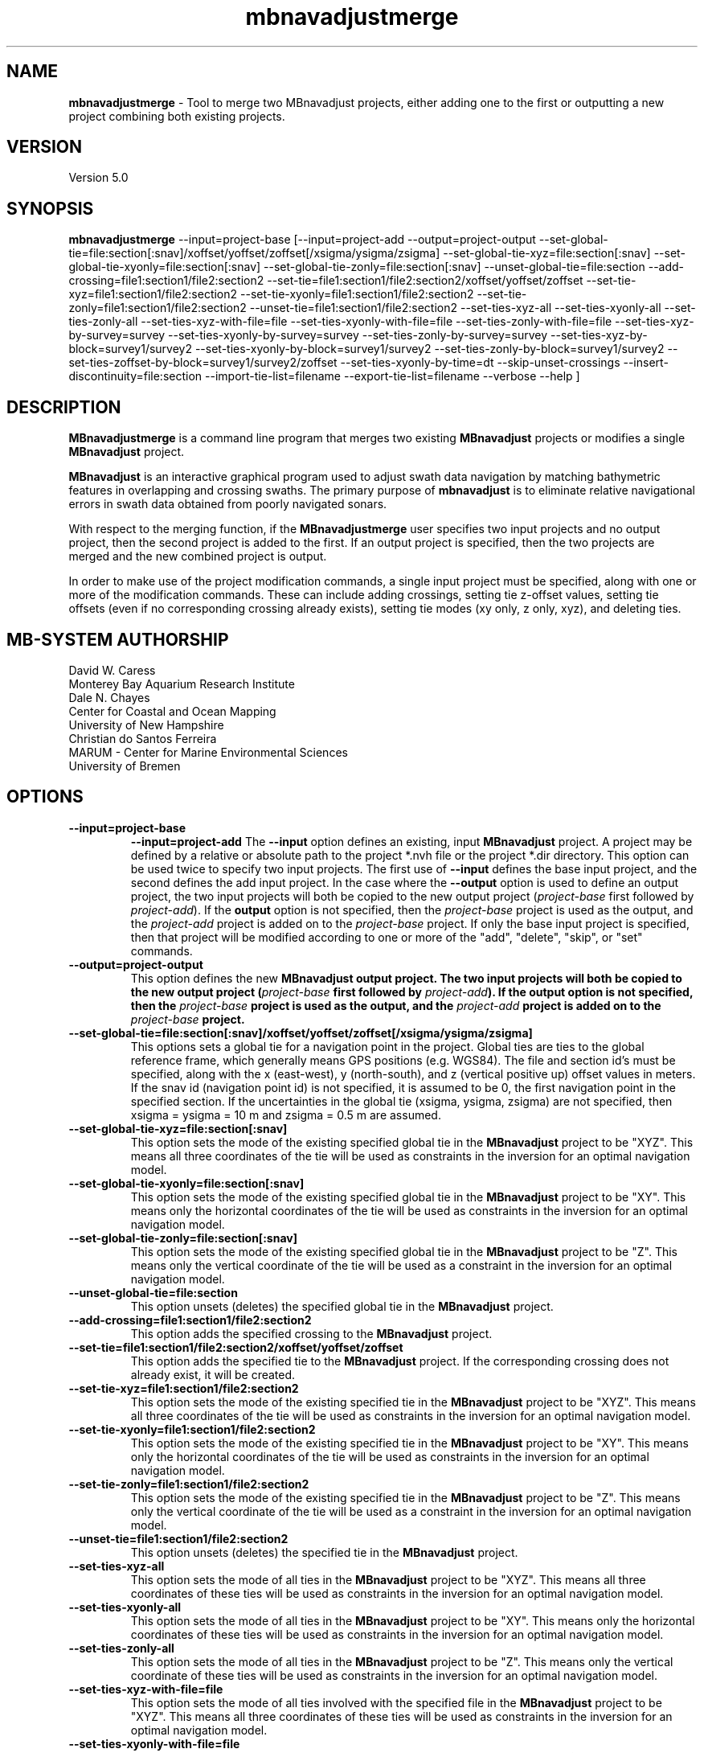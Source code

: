 .TH mbnavadjustmerge 1 "21 April 2016" "MB-System 5.0" "MB-System 5.0"
.SH NAME
\fBmbnavadjustmerge\fP \- Tool to merge two MBnavadjust projects,
either adding one to the first or outputting a new project combining
both existing projects.

.SH VERSION
Version 5.0

.SH SYNOPSIS
\fBmbnavadjustmerge\fP --input=project-base
[--input=project-add --output=project-output
--set-global-tie=file:section[:snav]/xoffset/yoffset/zoffset[/xsigma/ysigma/zsigma]
--set-global-tie-xyz=file:section[:snav]
--set-global-tie-xyonly=file:section[:snav]
--set-global-tie-zonly=file:section[:snav]
--unset-global-tie=file:section
--add-crossing=file1:section1/file2:section2
--set-tie=file1:section1/file2:section2/xoffset/yoffset/zoffset
--set-tie-xyz=file1:section1/file2:section2
--set-tie-xyonly=file1:section1/file2:section2
--set-tie-zonly=file1:section1/file2:section2
--unset-tie=file1:section1/file2:section2
--set-ties-xyz-all
--set-ties-xyonly-all
--set-ties-zonly-all
--set-ties-xyz-with-file=file
--set-ties-xyonly-with-file=file
--set-ties-zonly-with-file=file
--set-ties-xyz-by-survey=survey
--set-ties-xyonly-by-survey=survey
--set-ties-zonly-by-survey=survey
--set-ties-xyz-by-block=survey1/survey2
--set-ties-xyonly-by-block=survey1/survey2
--set-ties-zonly-by-block=survey1/survey2
--set-ties-zoffset-by-block=survey1/survey2/zoffset
--set-ties-xyonly-by-time=dt
--skip-unset-crossings
--insert-discontinuity=file:section
--import-tie-list=filename
--export-tie-list=filename
--verbose --help ]

.SH DESCRIPTION
\fBMBnavadjustmerge\fP is a command line program that merges two
existing \fBMBnavadjust\fP projects or modifies a single
\fBMBnavadjust\fP project.

\fBMBnavadjust\fP is an interactive graphical program used to
adjust swath data navigation by matching bathymetric features
in overlapping and crossing swaths. The primary purpose of
\fBmbnavadjust\fP is to eliminate relative navigational errors in swath
data obtained from poorly navigated sonars.

With respect to the merging function, if the \fBMBnavadjustmerge\fP
user specifies two input projects and no output project, then the
second project is added to the first. If an output project is specified, then the
two projects are merged and the new combined project is output.

In order to make use of the project modification commands, a
single input project must be specified, along with one or more
of the modification commands. These can include adding crossings,
setting tie z-offset values, setting tie offsets (even if no
corresponding crossing already exists), setting tie modes
(xy only, z only, xyz),  and deleting ties.

.SH MB-SYSTEM AUTHORSHIP
David W. Caress
.br
  Monterey Bay Aquarium Research Institute
.br
Dale N. Chayes
.br
  Center for Coastal and Ocean Mapping
.br
  University of New Hampshire
.br
Christian do Santos Ferreira
.br
  MARUM - Center for Marine Environmental Sciences
.br
  University of Bremen

.SH OPTIONS
.TP
.B \--input=project-base
.B \--input=project-add
The \fB--input\fP option defines an existing, input \fBMBnavadjust\fP
project. A project may be defined by a relative or absolute path
to the project *.nvh file or the project *.dir directory. This option
can be used twice to specify two input projects. The first
use of \fB--input\fP defines the base input project, and the second
defines the add input project. In the case where the \fB--output\fP
option is used to define an output project, the two input projects
will both be copied to the new output project (\fIproject-base\fP 
first followed by \fIproject-add\fP). If the \fBoutput\fP option is
not specified, then the \fIproject-base\fP project is used as the
output, and the \fIproject-add\fP project is added on to the
\fIproject-base\fP project. If only the base input project is
specified, then that project will be modified according to one or
more of the "add", "delete", "skip", or "set" commands.
.TP
.B \--output=project-output
This option defines the new \fBMBnavadjust output project. The two
input projects will both be copied to the new output project
(\fIproject-base\fP first followed by \fIproject-add\fP).
If the \fBoutput\fP option is
not specified, then the \fIproject-base\fP project is used as the
output, and the \fIproject-add\fP project is added on to the
\fIproject-base\fP project.
.TP
.B \--set-global-tie=file:section[:snav]/xoffset/yoffset/zoffset[/xsigma/ysigma/zsigma]
This options sets a global tie for a navigation point in the project. Global ties are
ties to the global reference frame, which generally means GPS positions (e.g. WGS84).
The file and section id's must be specified, along with the x (east-west), y (north-south),
and z (vertical positive up) offset values in meters. If the snav id (navigation point id)
is not specified, it is assumed to be 0, the first navigation point in the
specified section. If the uncertainties in the global tie (xsigma, ysigma, zsigma)
are not specified, then xsigma = ysigma = 10 m and zsigma = 0.5 m are assumed.
.TP
.B \--set-global-tie-xyz=file:section[:snav]
This option sets the mode of the existing specified global tie in the
\fBMBnavadjust\fP project to be "XYZ". This means all three
coordinates of the tie will be used as constraints in the inversion
for an optimal navigation model.
.TP
.B \--set-global-tie-xyonly=file:section[:snav]
This option sets the mode of the existing specified global tie in the
\fBMBnavadjust\fP project to be "XY". This means only the horizontal
coordinates of the tie will be used as constraints in the inversion
for an optimal navigation model.
.TP
.B \--set-global-tie-zonly=file:section[:snav]
This option sets the mode of the existing specified global tie in the
\fBMBnavadjust\fP project to be "Z". This means only the vertical
coordinate of the tie will be used as a constraint in the inversion
for an optimal navigation model.
.TP
.B \--unset-global-tie=file:section
This option unsets (deletes) the specified global tie in the
\fBMBnavadjust\fP project. 
.TP
.B \--add-crossing=file1:section1/file2:section2
This option adds the specified crossing to the \fBMBnavadjust\fP project.
.TP
.B \--set-tie=file1:section1/file2:section2/xoffset/yoffset/zoffset
This option adds the specified tie to the \fBMBnavadjust\fP project.
If the corresponding crossing does not already exist, it will be
created.
.TP
.B \--set-tie-xyz=file1:section1/file2:section2
This option sets the mode of the existing specified tie in the
\fBMBnavadjust\fP project to be "XYZ". This means all three
coordinates of the tie will be used as constraints in the inversion
for an optimal navigation model.
.TP
.B \--set-tie-xyonly=file1:section1/file2:section2
This option sets the mode of the existing specified tie in the
\fBMBnavadjust\fP project to be "XY". This means only the horizontal
coordinates of the tie will be used as constraints in the inversion
for an optimal navigation model.
.TP
.B \--set-tie-zonly=file1:section1/file2:section2
This option sets the mode of the existing specified tie in the
\fBMBnavadjust\fP project to be "Z". This means only the vertical
coordinate of the tie will be used as a constraint in the inversion
for an optimal navigation model.
.TP
.B \--unset-tie=file1:section1/file2:section2
This option unsets (deletes) the specified tie in the
\fBMBnavadjust\fP project. 
.TP
.B \--set-ties-xyz-all
This option sets the mode of all ties in the \fBMBnavadjust\fP project to be "XYZ". This means all three
coordinates of these ties will be used as constraints in the inversion
for an optimal navigation model.
.TP
.B \--set-ties-xyonly-all
This option sets the mode of all ties in the \fBMBnavadjust\fP project to be "XY". This means only the horizontal
coordinates of these ties will be used as constraints in the inversion
for an optimal navigation model.
.TP
.B \--set-ties-zonly-all
This option sets the mode of all ties in the \fBMBnavadjust\fP project to be "Z". This means only the vertical
coordinate of these ties will be used as constraints in the inversion
for an optimal navigation model.
.TP
.B \--set-ties-xyz-with-file=file
This option sets the mode of all ties involved with the specified
file in the \fBMBnavadjust\fP project to be "XYZ". This means all three
coordinates of these ties will be used as constraints in the inversion
for an optimal navigation model.
.TP
.B \--set-ties-xyonly-with-file=file
This option sets the mode of all ties involved with the specified
file in the \fBMBnavadjust\fP project to be "XY". This means only the horizontal
coordinates of these ties will be used as constraints in the inversion
for an optimal navigation model.
.TP
.B \--set-ties-zonly-with-file=file
This option sets the mode of all ties involved with the specified
file in the \fBMBnavadjust\fP project to be "Z". This means only the vertical
coordinate of these ties will be used as constraints in the inversion
for an optimal navigation model.
.TP
.B \--set-ties-xyz-with-survey=survey
This option sets the mode of all ties involved with the specified
survey in the \fBMBnavadjust\fP project to be "XYZ". This means all three
coordinates of these ties will be used as constraints in the inversion
for an optimal navigation model.
.TP
.B \--set-ties-xyonly-with-survey=survey
This option sets the mode of all ties involved with the specified
survey in the \fBMBnavadjust\fP project to be "XY". This means only the horizontal
coordinates of these ties will be used as constraints in the inversion
for an optimal navigation model.
.TP
.B \--set-ties-zonly-with-survey=survey
This option sets the mode of all ties involved with the specified
survey in the \fBMBnavadjust\fP project to be "Z". This means only the vertical
coordinate of these ties will be used as constraints in the inversion
for an optimal navigation model.
.TP
.B \--set-ties-xyz-by-survey=survey
This option sets the mode of all ties between two sections in the specified
survey in the \fBMBnavadjust\fP project to be "XYZ". This means all three
coordinates of these ties will be used as constraints in the inversion
for an optimal navigation model.
.TP
.B \--set-ties-xyonly-by-survey=survey
This option sets the mode of all ties between two sections in the specified
survey in the \fBMBnavadjust\fP project to be "XY". This means only the horizontal
coordinates of these ties will be used as constraints in the inversion
for an optimal navigation model.
.TP
.B \--set-ties-zonly-by-survey=survey
This option sets the mode of all ties between two sections in the specified
survey in the \fBMBnavadjust\fP project to be "Z". This means only the vertical
coordinate of these ties will be used as constraints in the inversion
for an optimal navigation model.
.TP
.B \--set-ties-xyz-by-block=survey1/survey2
This option sets the mode of all ties between sections of the specified
two surveys in the \fBMBnavadjust\fP project to be "XYZ". This means all three
coordinates of these ties will be used as constraints in the inversion
for an optimal navigation model.
.TP
.B \--set-ties-xyonly-by-block=survey1/survey2
This option sets the mode of all ties between sections in the specified
two surveys in the \fBMBnavadjust\fP project to be "XY". This means only the horizontal
coordinates of these ties will be used as constraints in the inversion
for an optimal navigation model.
.TP
.B \--set-ties-zonly-by-block=survey1/survey2
This option sets the mode of all ties between sections in the specified
two surveys in the \fBMBnavadjust\fP project to be "Z". This means only the vertical
coordinate of these ties will be used as constraints in the inversion
for an optimal navigation model.
.TP
.B \--set-ties-zoffset-by-block=survey1/survey2/zoffset
This option resets the zoffset value of all ties between sections in the specified
two surveys.
.TP
.B \--set-ties-xyonly-by-time=dt
This option sets the mode of all ties with nav points separated in time by dt or
larger in the \fBMBnavadjust\fP project to be "XY". This means only the horizontal
coordinates of these ties will be used as constraints in the inversion
for an optimal navigation model.
.TP
.B \--skip-unset-crossings
This option sets all unset crossings in the input projects to be
skipped. This does not apply to any new crossings between the two
merged projects.
.TP
.B \--unset-skipped-crossings-by-block=survey1/survey2
This option sets all skipped crossings in the specified
two surveys to be unset. 
.TP
.B \--unset-skipped-crossings-between-surveys
This option sets all skipped crossings between different surveys in the input
projects to be unset. This does not apply to any new crossings between the two
merged projects.
.TP
.B \--insert-discontinuity=file:section
This option inserts a navigation discontinuity immediately after the specified
file and section.
.TP
.B \--import-tie-list=filename
Import a listing of navigation ties that has been exported from a different
\fBmbnavadjust\fP project using the \fB--export-tie-list\fP
command. 
.TP
.B \--export-tie-list=filename
Output the current navigation ties as a text file that can be imported into
a different \fBmbnavadjust\fP project using the \fB--import-tie-list\fP
command. The ties that are output reflect all modifications specified by other
commands.
.TP
.B \--verbose
This option increases the verbosity of \fBMBnavadjustmerge\fP, which
means that more information than by default is output to the stderr stream of the
shell.
.TP
.B \--help
This option causes \fBMBnavadjustmerge\P to output a list of the
possible command line options, and then exit.

.SH EXAMPLES
Suppose you have two AUV survey missions, 20140515m1 and 10140515m2, that overlap
slightly. If you have used \fBMBnavadjust\fP to adjust the navigation of the
two missions separately, you can use \fBMBnavadjustmerge\fP to merge the two
\fBMBnavadjust\fP projects into a single new project without losing any of the
ties made between overlapping sections in the existing projects. If the two
existing projects are named "Navadjust20140515m1" and "Navadjust20140515m2",
respectively, then there exist project files with a ".nvh" suffix and project
directories with a ".dir" suffix. To create a new \fBMBnavadjust\fP project
combining the two existing projects, the following will suffice:
.br
     mbnavadjustmerge --input=Navadjust20140515m1.nvh \
                      --input=Navadjust20140515m2.nvh \
                      --output=Navadjust20140515All.nvh

The new project Navadjust20140515All can be opened and analyzed further using
\fBMBnavadjust\fP. When opening the new project, the user should first solve
for a comprehensive navigation adjustment model by selecting the <Action->Invert Navigation>
menu item, and then find the crossings between the two previously separate missions
by selecting the <Action->Check For New Crossings> menu item.

If the \fB--skip-unset-crossings\fP option is added to the above command, then
all unset crossings in the two input projects will be set to "skipped" mode in
the output project.

.SH SEE ALSO
\fBmbsystem\fP(1), \fBmbio\fP(1), \fBmbprocess\fP(1),
\fBmbnavadjust\fP(1), \fBmbset\fP(1)

.SH BUGS
It started out simple and bulletproof, but now it's too complicated to be bulletproof. It's probably nerfgunproof, though.
Good luck.
